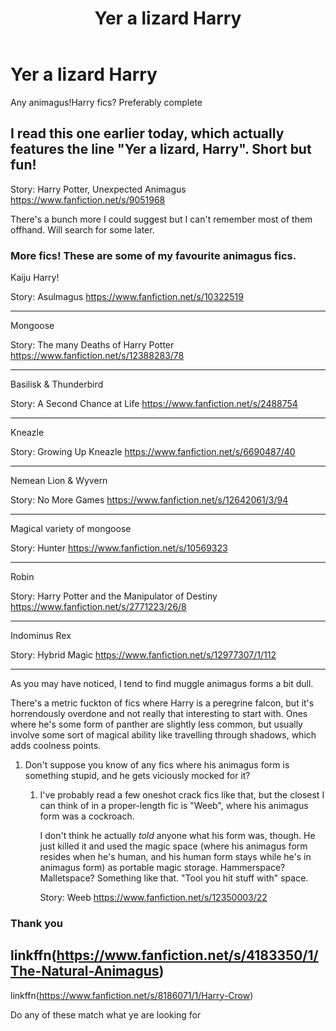 #+TITLE: Yer a lizard Harry

* Yer a lizard Harry
:PROPERTIES:
:Author: PotatoBro42069
:Score: 7
:DateUnix: 1611080633.0
:DateShort: 2021-Jan-19
:FlairText: Request
:END:
Any animagus!Harry fics? Preferably complete


** I read this one earlier today, which actually features the line "Yer a lizard, Harry". Short but fun!

Story: Harry Potter, Unexpected Animagus [[https://www.fanfiction.net/s/9051968]]

There's a bunch more I could suggest but I can't remember most of them offhand. Will search for some later.
:PROPERTIES:
:Author: Grumplesquishkin
:Score: 3
:DateUnix: 1611083236.0
:DateShort: 2021-Jan-19
:END:

*** More fics! These are some of my favourite animagus fics.

Kaiju Harry!

Story: Asulmagus [[https://www.fanfiction.net/s/10322519]]

--------------

Mongoose

Story: The many Deaths of Harry Potter [[https://www.fanfiction.net/s/12388283/78]]

--------------

Basilisk & Thunderbird

Story: A Second Chance at Life [[https://www.fanfiction.net/s/2488754]]

--------------

Kneazle

Story: Growing Up Kneazle [[https://www.fanfiction.net/s/6690487/40]]

--------------

Nemean Lion & Wyvern

Story: No More Games [[https://www.fanfiction.net/s/12642061/3/94]]

--------------

Magical variety of mongoose

Story: Hunter [[https://www.fanfiction.net/s/10569323]]

--------------

Robin

Story: Harry Potter and the Manipulator of Destiny [[https://www.fanfiction.net/s/2771223/26/8]]

--------------

Indominus Rex

Story: Hybrid Magic [[https://www.fanfiction.net/s/12977307/1/112]]

--------------

As you may have noticed, I tend to find muggle animagus forms a bit dull.

There's a metric fuckton of fics where Harry is a peregrine falcon, but it's horrendously overdone and not really that interesting to start with. Ones where he's some form of panther are slightly less common, but usually involve some sort of magical ability like travelling through shadows, which adds coolness points.
:PROPERTIES:
:Author: Grumplesquishkin
:Score: 5
:DateUnix: 1611090236.0
:DateShort: 2021-Jan-20
:END:

**** Don't suppose you know of any fics where his animagus form is something stupid, and he gets viciously mocked for it?
:PROPERTIES:
:Author: Raesong
:Score: 1
:DateUnix: 1611101068.0
:DateShort: 2021-Jan-20
:END:

***** I've probably read a few oneshot crack fics like that, but the closest I can think of in a proper-length fic is "Weeb", where his animagus form was a cockroach.

I don't think he actually /told/ anyone what his form was, though. He just killed it and used the magic space (where his animagus form resides when he's human, and his human form stays while he's in animagus form) as portable magic storage. Hammerspace? Malletspace? Something like that. "Tool you hit stuff with" space.

Story: Weeb [[https://www.fanfiction.net/s/12350003/22]]
:PROPERTIES:
:Author: Grumplesquishkin
:Score: 2
:DateUnix: 1611102212.0
:DateShort: 2021-Jan-20
:END:


*** Thank you
:PROPERTIES:
:Author: PotatoBro42069
:Score: 2
:DateUnix: 1611085949.0
:DateShort: 2021-Jan-19
:END:


** linkffn([[https://www.fanfiction.net/s/4183350/1/The-Natural-Animagus]])

linkffn([[https://www.fanfiction.net/s/8186071/1/Harry-Crow]])

Do any of these match what ye are looking for
:PROPERTIES:
:Author: Asdrake7713
:Score: 1
:DateUnix: 1611104015.0
:DateShort: 2021-Jan-20
:END:
